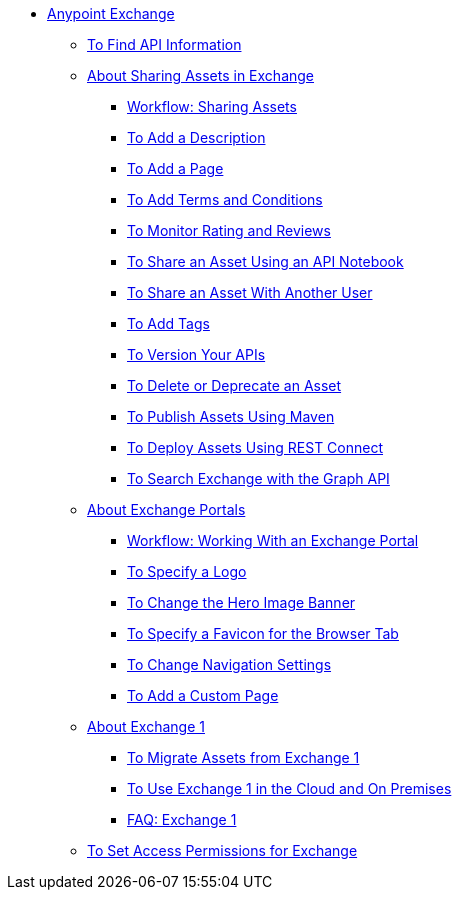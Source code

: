 // Anypoint Exchange ToC

* link:/anypoint-exchange/[Anypoint Exchange]
** link:/anypoint-exchange/to-find-info[To Find API Information]
** link:/anypoint-exchange/about-sharing-assets[About Sharing Assets in Exchange]
*** link:/anypoint-exchange/workflow-sharing-assets[Workflow: Sharing Assets]
// *** link:/anypoint-exchange/to-share-information[To Share a Custom Asset in Exchange]
*** link:/anypoint-exchange/to-add-a-description[To Add a Description]
*** link:/anypoint-exchange/to-add-a-page[To Add a Page]
*** link:/anypoint-exchange/to-add-terms-and-conditions[To Add Terms and Conditions]
*** link:/anypoint-exchange/to-monitor-rating-and-reviews[To Monitor Rating and Reviews]
*** link:/anypoint-exchange/to-share-an-api-notebook[To Share an Asset Using an API Notebook]
*** link:/anypoint-exchange/to-share-an-asset-with-a-user[To Share an Asset With Another User]
*** link:/anypoint-exchange/to-add-tags[To Add Tags]
*** link:/anypoint-exchange/to-version-apis[To Version Your APIs]
*** link:/anypoint-exchange/to-delete-asset[To Delete or Deprecate an Asset]
*** link:/anypoint-exchange/to-publish-assets-maven[To Publish Assets Using Maven]
*** link:/anypoint-exchange/to-deploy-using-rest-connect[To Deploy Assets Using REST Connect]
*** link:/anypoint-exchange/to-search-with-graph-api[To Search Exchange with the Graph API]
** link:/anypoint-exchange/about-portals[About Exchange Portals]
*** link:/anypoint-exchange/workflow-portal[Workflow: Working With an Exchange Portal]
*** link:/anypoint-exchange/to-specify-a-logo[To Specify a Logo]
*** link:/anypoint-exchange/to-change-hero-image[To Change the Hero Image Banner]
*** link:/anypoint-exchange/to-specify-favicon[To Specify a Favicon for the Browser Tab]
*** link:/anypoint-exchange/to-change-nav-settings[To Change Navigation Settings]
*** link:/anypoint-exchange/to-add-a-custom-page[To Add a Custom Page]
** link:/anypoint-exchange/about-exchange1[About Exchange 1]
*** link:/anypoint-exchange/migrate[To Migrate Assets from Exchange 1]
*** link:/anypoint-exchange/exchange1[To Use Exchange 1 in the Cloud and On Premises]
*** link:/anypoint-exchange/exchange1-faq[FAQ: Exchange 1]
** link:/anypoint-exchange/to-set-permissions[To Set Access Permissions for Exchange]
